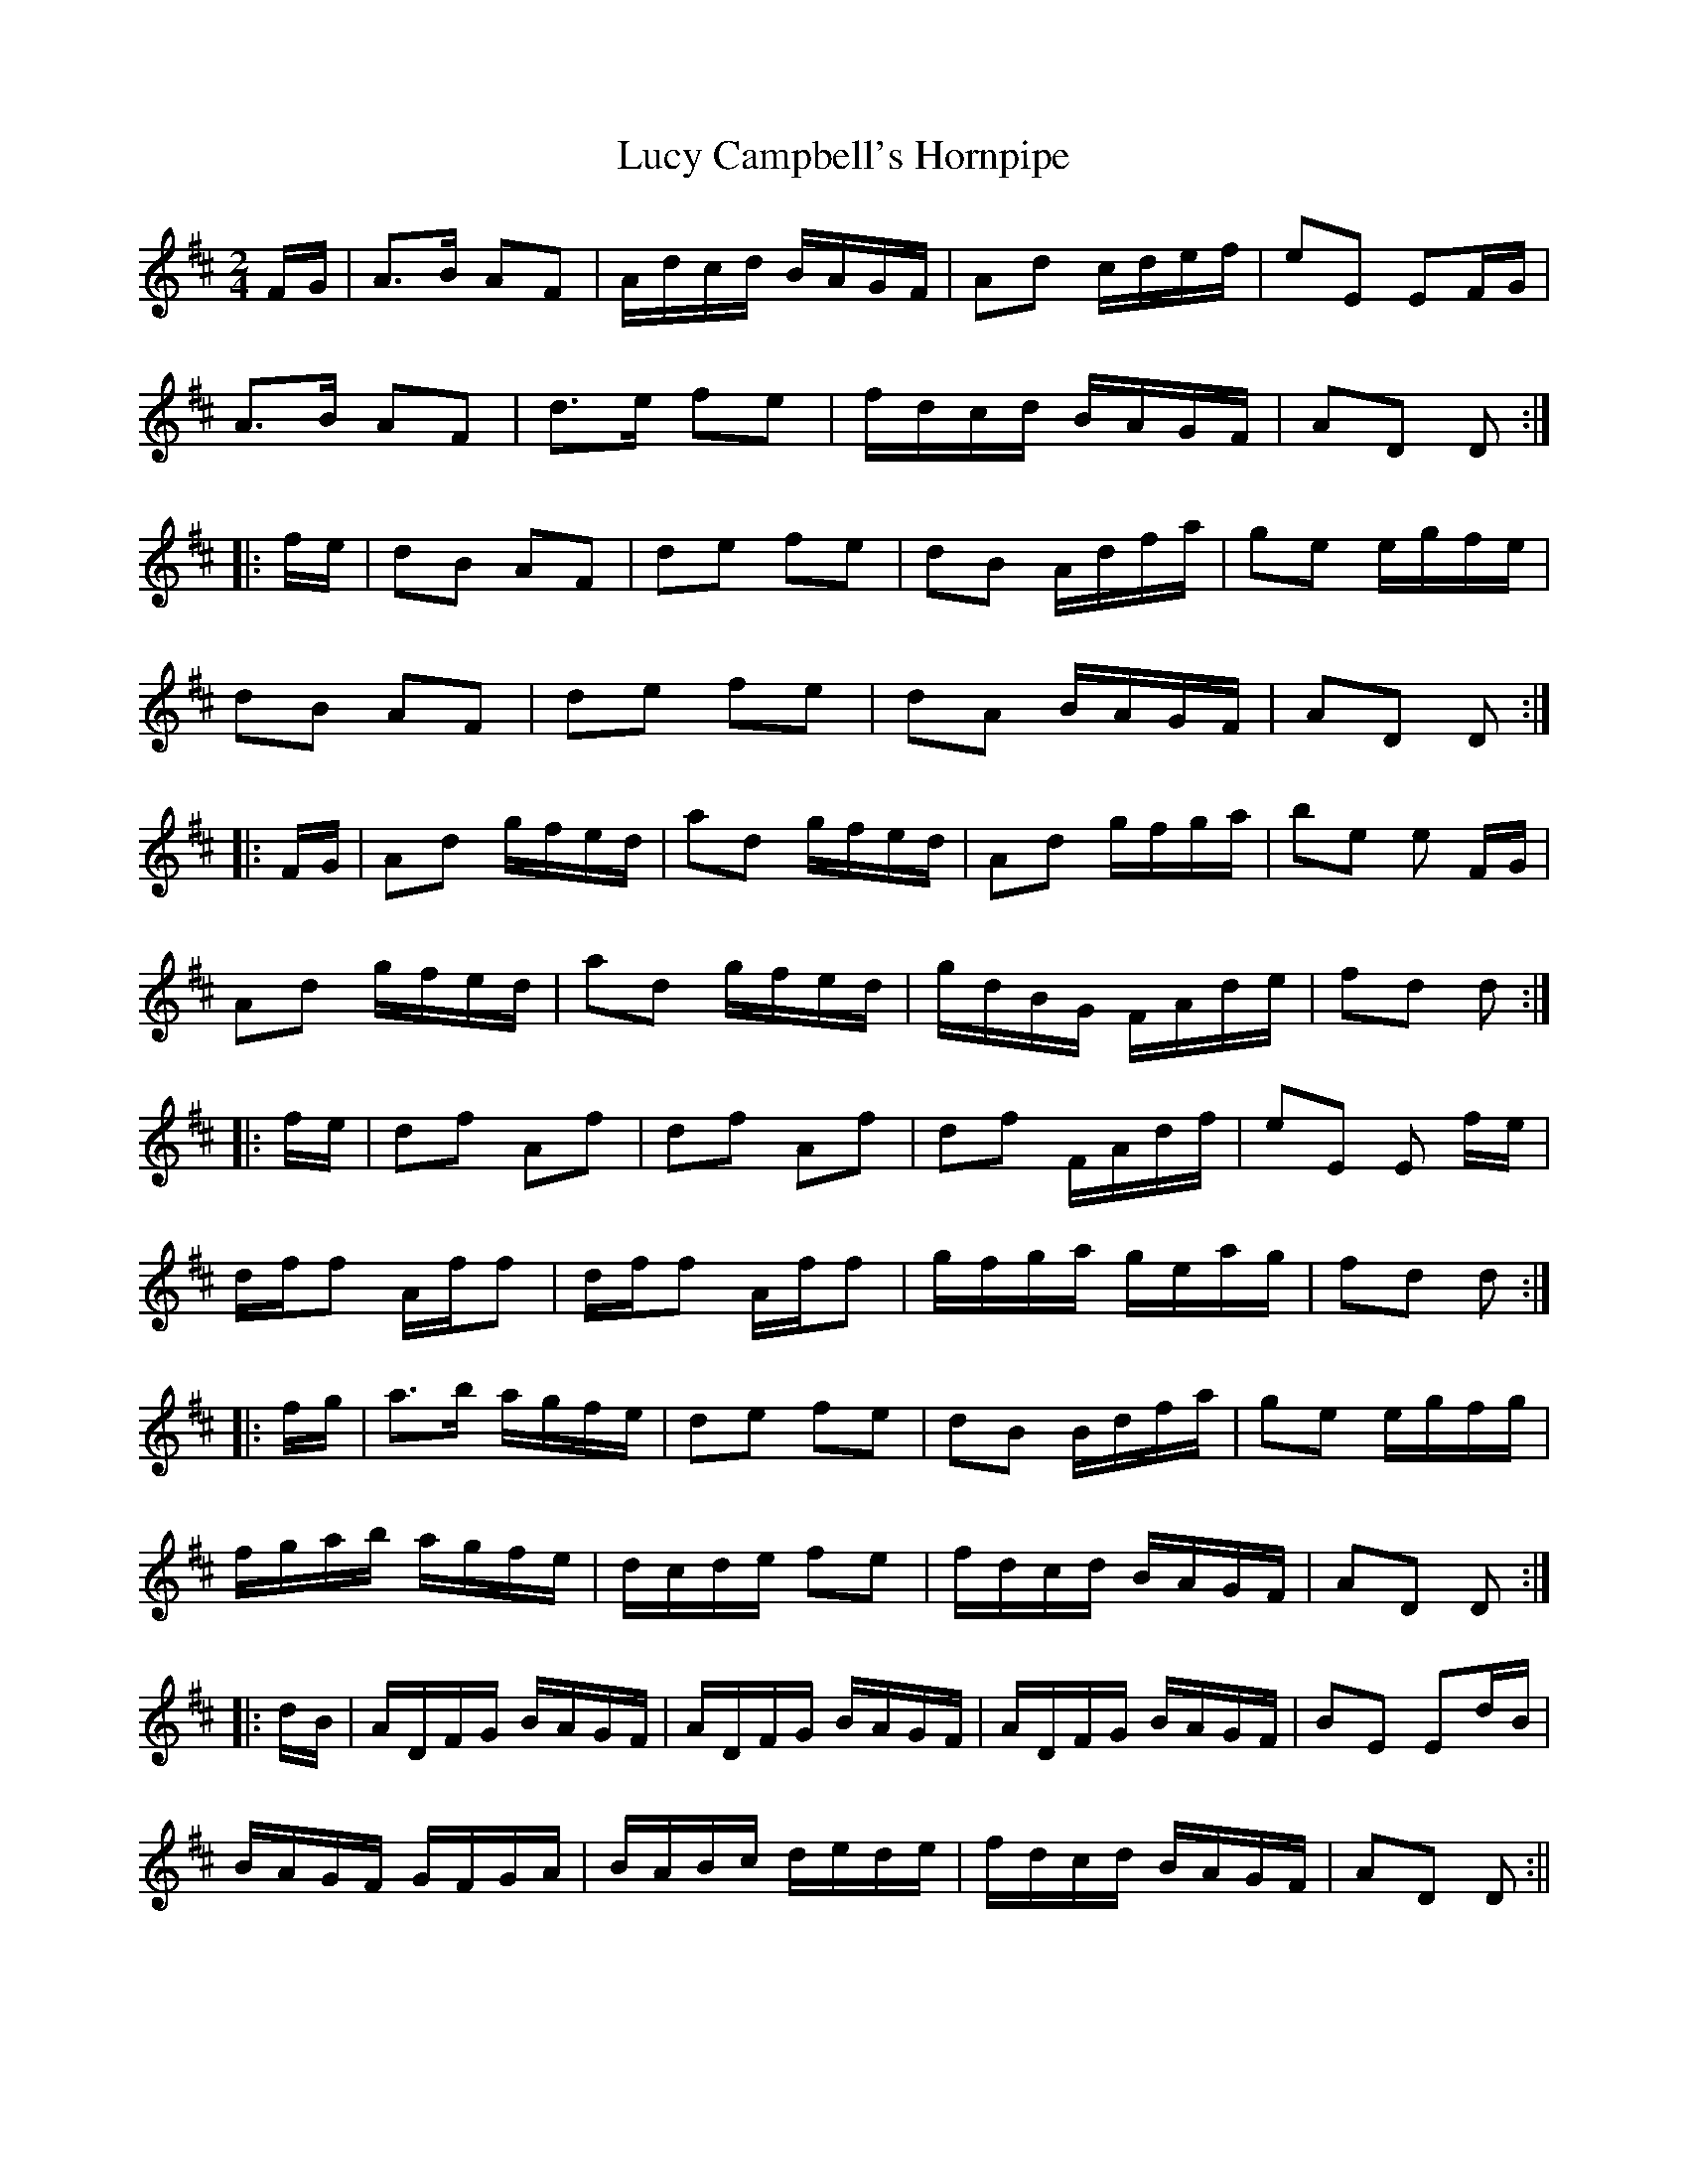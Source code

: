 X:334
T:Lucy Campbell's Hornpipe
M:2/4
L:1/16
S:Rice-Walsh manuscript
R:Hornpipe
K:D
FG|A3B A2F2|Adcd BAGF|A2d2 cdef|e2E2 E2FG|
A3B A2F2|d3e f2e2|fdcd BAGF|A2D2 D2:|
|:fe|d2B2 A2F2|d2e2 f2e2|d2B2 Adfa|g2e2 egfe|
d2B2 A2F2|d2e2 f2e2|d2A2 BAGF|A2D2 D2:|
|:FG|A2d2 gfed|a2d2 gfed|A2d2 gfga|b2e2 e2 FG|
A2d2 gfed|a2d2 gfed|gdBG FAde|f2d2 d2:|
|:fe|d2f2 A2f2|d2f2 A2f2|d2f2 FAdf|e2E2 E2 fe|
dff2 Aff2|dff2 Aff2|gfga geag|f2d2 d2:|
|:fg|a3b agfe|d2e2 f2e2|d2B2 Bdfa|g2e2 egfg|
fgab agfe|dcde f2e2|fdcd BAGF|A2D2 D2:|
|:dB|ADFG BAGF|ADFG BAGF|ADFG BAGF|B2E2 E2dB|
BAGF GFGA|BABc dede|fdcd BAGF|A2D2 D2:||
